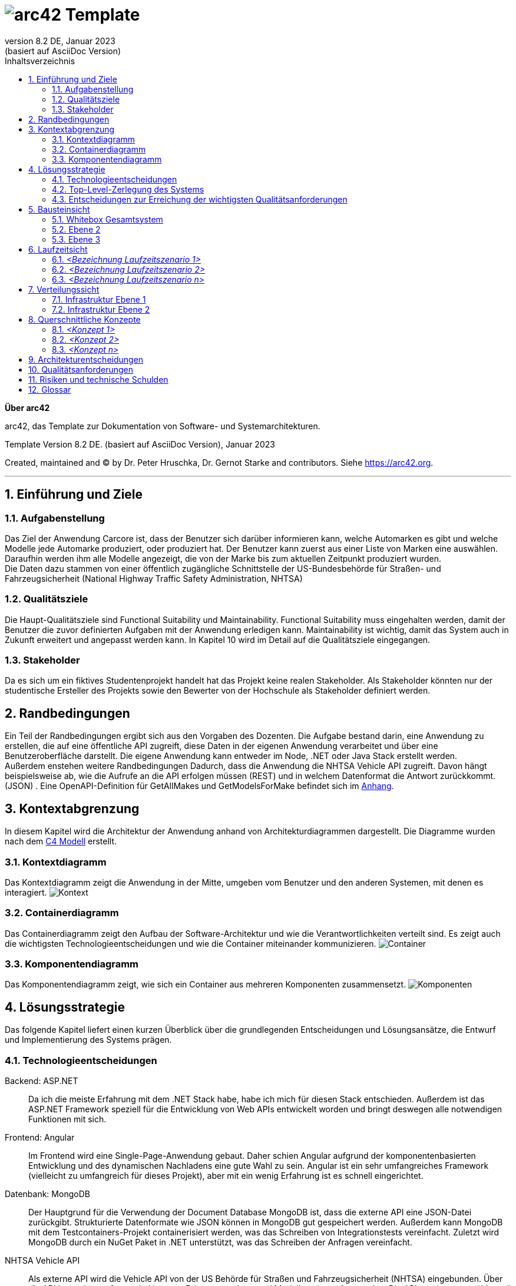 // header file for arc42-template,
// including all help texts
//
// ====================================


// configure DE settings for asciidoc
// asciidoc settings for DE (German)
// ==================================
// toc-title definition MUST follow document title without blank line!
:toc-title: Inhaltsverzeichnis

// enable table-of-contents
:toc:

:caution-caption: Achtung
:important-caption: Wichtig
:note-caption: Hinweis
:tip-caption: Tip
:warning-caption: Warnung

:appendix-caption: Anhang
:example-caption: Beispiel
:figure-caption: Abbildung
:table-caption: Tabelle

// where are images located?
:imagesdir: ./documentation/images

= image:arc42-logo.png[arc42] Template
:revnumber: 8.2 DE
:revdate: Januar 2023
:revremark: (basiert auf AsciiDoc Version)
// toc-title definition MUST follow document title without blank line!
:toc-title: Inhaltsverzeichnis

//additional style for arc42 help callouts
++++
<style>
.arc42help {font-size:small; width: 14px; height: 16px; overflow: hidden; position: absolute; right: 0; padding: 2px 0 3px 2px;}
.arc42help::before {content: "?";}
.arc42help:hover {width:auto; height: auto; z-index: 100; padding: 10px;}
.arc42help:hover::before {content: "";}
@media print {
	.arc42help {display:none;}
}
</style>
++++


:homepage: https://arc42.org

:keywords: software-architecture, documentation, template, arc42

:numbered!:

**Über arc42**

[role="lead"]
arc42, das Template zur Dokumentation von Software- und Systemarchitekturen.

Template Version {revnumber}. {revremark}, {revdate}

Created, maintained and (C) by Dr. Peter Hruschka, Dr. Gernot Starke and contributors.
Siehe https://arc42.org.


// horizontal line
***




// numbering from here on
:numbered:

<<<<
// 1. Anforderungen und Ziele

[[section-introduction-and-goals]]
==	Einführung und Ziele



=== Aufgabenstellung

Das Ziel der Anwendung Carcore ist, dass der Benutzer sich darüber informieren kann, welche Automarken es gibt und welche Modelle jede Automarke produziert, oder produziert hat.
Der Benutzer kann zuerst aus einer Liste von Marken eine auswählen.
Daraufhin werden ihm alle Modelle angezeigt, die von der Marke bis zum aktuellen Zeitpunkt produziert wurden. +
Die Daten dazu stammen von einer öffentlich zugängliche Schnittstelle der US-Bundesbehörde für Straßen- und Fahrzeugsicherheit (National Highway Traffic Safety Administration, NHTSA)



=== Qualitätsziele

Die Haupt-Qualitätsziele sind Functional Suitability und Maintainability.
Functional Suitability muss eingehalten werden, damit der Benutzer die zuvor definierten Aufgaben mit der Anwendung erledigen kann.
Maintainability ist wichtig, damit das System auch in Zukunft erweitert und angepasst werden kann.
In Kapitel 10 wird im Detail auf die Qualitätsziele eingegangen.


=== Stakeholder

Da es sich um ein fiktives Studentenprojekt handelt hat das Projekt keine realen Stakeholder.
Als Stakeholder könnten nur der studentische Ersteller des Projekts sowie den Bewerter von der Hochschule  als Stakeholder definiert werden.

<<<<
// 2. Randbedingungen

[[section-architecture-constraints]]
== Randbedingungen

Ein Teil der Randbedingungen ergibt sich aus den Vorgaben des Dozenten.
Die Aufgabe bestand darin, eine Anwendung zu erstellen, die auf eine öffentliche API zugreift, diese Daten in der eigenen Anwendung verarbeitet und über eine Benutzeroberfläche darstellt.
Die eigene Anwendung kann entweder im Node, .NET oder Java Stack erstellt werden. +
Außerdem enstehen weitere Randbedingungen Dadurch, dass die Anwendung die NHTSA Vehicle API zugreift.
Davon hängt beispielsweise ab, wie die Aufrufe an die API erfolgen müssen (REST) und in welchem Datenformat die Antwort zurückkommt. (JSON) .
Eine OpenAPI-Definition für GetAllMakes und GetModelsForMake befindet sich im link:https://github.com/studgantfe7623/CarCore/blob/main/documentation/appendix/OpenAPI-definition.json[Anhang].


<<<<
// 3. Kontextabgrenzung

[[section-system-scope-and-context]]
== Kontextabgrenzung

In diesem Kapitel wird die Architektur der Anwendung anhand von Architekturdiagrammen dargestellt.
Die Diagramme wurden nach dem link:https://c4model.com/[C4 Modell] erstellt.



=== Kontextdiagramm

Das Kontextdiagramm zeigt die Anwendung  in der Mitte, umgeben vom Benutzer und den anderen Systemen, mit denen es interagiert.
image:SQS-Kontext.drawio.png[Kontext]

=== Containerdiagramm

Das Containerdiagramm zeigt den Aufbau der Software-Architektur und wie die Verantwortlichkeiten verteilt sind.
Es zeigt auch die wichtigsten Technologieentscheidungen und wie die Container miteinander kommunizieren.
image:SQS-Container.drawio.png[Container]



=== Komponentendiagramm

Das Komponentendiagramm zeigt, wie sich ein Container aus mehreren Komponenten zusammensetzt.
image:SQS-Komponenten.drawio.png[Komponenten]

<<<<
// 4. Lösungsstrategie

[[section-solution-strategy]]
== Lösungsstrategie

Das folgende Kapitel liefert einen kurzen Überblick über die grundlegenden Entscheidungen und Lösungsansätze, die Entwurf und Implementierung des Systems prägen.


=== Technologieentscheidungen

Backend: ASP.NET::
Da ich die meiste Erfahrung mit dem .NET Stack habe, habe ich mich für diesen Stack entschieden.
Außerdem ist das ASP.NET Framework speziell für die Entwicklung von Web APIs entwickelt worden und bringt deswegen alle notwendigen Funktionen mit sich.

Frontend: Angular::
Im Frontend wird eine Single-Page-Anwendung gebaut.
Daher schien Angular aufgrund der komponentenbasierten Entwicklung und des dynamischen Nachladens eine gute Wahl zu sein.
Angular ist ein sehr umfangreiches Framework (vielleicht zu umfangreich für dieses Projekt), aber mit ein wenig Erfahrung ist es schnell eingerichtet.

Datenbank: MongoDB::
Der Hauptgrund für die Verwendung der Document Database MongoDB ist, dass die externe API eine JSON-Datei zurückgibt.
Strukturierte Datenformate wie JSON können in MongoDB gut gespeichert werden.
Außerdem kann MongoDB mit dem Testcontainers-Projekt containerisiert werden, was das Schreiben von Integrationstests vereinfacht.
Zuletzt wird MongoDB durch ein NuGet Paket in .NET unterstützt, was das Schreiben der Anfragen vereinfacht.

NHTSA Vehicle API::
Als externe API wird die Vehicle API von der US Behörde für Straßen und Fahrzeugsicherheit (NHTSA) eingebunden.
Über die API kann eine umfassende Liste von Fahrzeugmarken- und Modellen abgerufen werden.
Die API wurde ausgewählt, weil sie im Vergleich zu anderen Fahrzeugdaten-APIs kostenlos und frei verfügbar ist (kein API-Key notwendig).
Dafür enthält die API jedoch keine Daten zu den Fahrzeugpreisen.



=== Top-Level-Zerlegung des Systems

Die Anwendung enthält eine Präsentationsschicht, eine Geschäftslogikschicht und eine Datenzugriffsschicht.
Es handelt sich also um eine 3-Schichten Architektur.
image:SQS-3-Schichten.drawio.png[architecture-overview]

Diese Architektur wurde gewählt, weil durch die klare Aufteilung in einzelne Schichten die Verantwortung für bestimmte Aufgabenbereiche definiert wird.
Dadurch können Verantwortlichkeiten getrennt werden, was tendenziell zu besser strukturiertem Code führt.
Außerdem können die einzelnen Komponenten isoliert voneinander getestet werden.



=== Entscheidungen zur Erreichung der wichtigsten Qualitätsanforderungen

==== Functional Suitability
- link:https://github.com/studgantfe7623/CarCore/blob/main/app/Carcore.Test/UnitTest.cs[Unit Tests] mit Mocking
- link:https://github.com/studgantfe7623/CarCore/blob/main/app/Carcore.Test/IntegrationsTestAPI.cs[Integration Tests] schießen gegen die API und testen die Anwendung von Kopf bis Fuß.
Die Datenbank wird mit link:https://dotnet.testcontainers.org/[Testcontainers] hochgefahren, damit den Tests auch in der CI Pipeline eine Datenbank zur Verfügung steht.


==== Sicherheit
- Dependabot: hält Packages aktuell um Sicherheitslücken zu vermeiden.
Es werden automatisch Emails verschickt, wenn Pakete Sicherheitslücken aufweisen.
Die Pakete müssen dann manuell aktualisiert werden.
- link:https://github.com/studgantfe7623/CarCore/blob/main/.github/workflows/owasp-zap.yml[OWASP ZAP] scannt die API auf Security Vulnerabilities mittels der Swagger Openapi Definition.
Der Scan ist als GitHub Action umgesetzt und wird bei jedem Check-In durchgeführt.
Ergebnis: 99 Bestanden, 2 Warnings.
Für detailliertere Informationen siehe link:https://github.com/studgantfe7623/CarCore/blob/main/documentation/appendix/zap-scan-report.md[Report].


==== Benutzeroberfläche
- link:https://github.com/studgantfe7623/CarCore/blob/main/frontend/cypress/e2e/spec.cy.ts[Cypress]:
E2E Tests in Angular (Acceptance Test-driven Development)


==== Maintainability
- link:https://github.com/studgantfe7623/CarCore/blob/main/.github/workflows/sonarcloud.yml[Build Pipeline]  via GitHub Actions baut die Anwendung bei jedem Git Check-In. Falls der Build-Vorgang fehschlägt, zeugt das die Pipeline an.

==== Statische Codeanalyse
- link:https://sonarcloud.io/project/overview?id=studgantfe7623_CarCore[Sonarcloud]: Statische Codeanalyse +
Übersicht über die SonarCloud Ergebnisse:
// Zero Validations Policy wird eingehalten
image:sonarcloud.png[arc42]
- https://github.com/coverlet-coverage/coverlet[Coverlet] erstellt Test Coverage Datei innerhalb der Build-Pipeline.
Test Coverage Datei wird in Sonarcloud hochgeladen.


==== Infrastruktur (Docker)
Das Dockerfile wurde auf Security Risiken untersucht

- link:https://github.com/hadolint/hadolint[hadolint]
- link:https://github.com/projectatomic/dockerfile_lint[dockerfile-lint]: Das Dockerfile wurde auf die
link:basic_rules.yaml[basic_rules], link:recommended_label_rules.yaml[recommended_label_rules] und link:https://github.com/projectatomic/dockerfile_lint/blob/master/sample_rules/security_rules.yaml[security_rules] aus dem offiziellen dockerfile_lint Repository geprüft.
Anhand der Empfehlungen wurden Labels ergänzt.
// und es wurde sichergestellt, dass der Container nicht als Root User ausgeführt wird.


==== Performance
Um das Qualitätskriterium Performance zu testen wurde das Performance Testing Tool K6 verwendet.
Das Performance Testing beschränkt sich auf die HTTP-GET Methoden, da für die HTTP-POST Methoden eine Payload hätte generiert werden müssen.
Für einen ersten Test der Performance erschien dieser Mehraufwand nicht gerechtfertigt.
Um die Performance des Systems zu bestimmen, wurden Lasttests, Stresstests und Spike-Tests durchgeführt.

Lasttest::
Mit den Lasttests wurde versucht,  die aktuelle Performance des Systems in Bezug auf die Anzahl der gleichzeitigen Benutzer oder Anfragen pro Sekunde zu bewerten.
image:last-test.png[Kategorien von Qualitätsanforderungen]
Die Abbildung zeigt wie der Lasttest für die Anfwendung aufgebaut ist.
Die Anfragelast wird langsam auf 100 Benutzeranfragen pro Sekunde gesteigert.
Dieser Wert wird dann für 10 Minuten gehalten und anschließend wieder reduziert.

Ergebnis:::
- Das System beantwortet Anfragen in weniger als 4 Sekunden für das 90%-Perzentil bei 100 Anfragen/Sekunde.

Stresstest::
Stresstests wurden eingesetzt um die Grenzen des Systems zu ermitteln.
Ziel war es, die Stabilität und Zuverlässigkeit des Systems unter extremen Bedingungen zu überprüfen.
image:stress-test.png[Kategorien von Qualitätsanforderungen]
Im durchgeführten Stresstest wird die Anzahl der Anfragen pro Sekunde bis zur Belastungsgrenze und darüber hinaus gesteigert.
Im Detail wird der Maximalwert von 400 Nutzeranfragen pro Sekunde nach 28 Minuten erreicht.
Danach wird die Anforderungslast langsam reduziert, um zu sehen, ob sich das System erholt.

Ergebnisse:::
- Bei 300 gleichzeitigen Anfragen kommt es vereinzelt zu Fehlern (Zeitüberschreitungen).
- Je näher man an die 400 gleichzeitigen Benutzer kommt, desto wahrscheinlicher wird eine Zeitüberschreitung.
- Das System erholt sich wieder, wenn die Anforderungslast abnimmt.
- Die Belastungsgrenze des Systems liegt bei ca. 300 gleichzeitigen Benutzern.
- Während des Lasttests wurden insgesamt 52920 erfolgreiche und 35 fehlgeschlagene Anfragen ausgeführt.

Spike Test::
Der Spike-Test ist eine Variante des Stresstests, bei dem die Belastung nicht schrittweise erhöht wird, sondern in einem sehr kurzen Zeitfenster Spitzenwerte erreicht werden.
Stresstests wurden durchgeführt, um festzustellen, wie sich das System bei einem plötzlichen Anstieg der Anfragelast verhält.
image:spike-test.png[Kategorien von Qualitätsanforderungen]

Ergebnis:::
-  Das System reagierte schlecht.
Es produzierte Fehler während des Anfrage-Spikes, konnte sich aber erholen, nachdem der Spike nachgelassen hatte.

Threats to Validity::
Die Ergebnisse sind mit Vorsicht zu genießen, da die Lasttests in diesem Fall die Leistung des lokalen Rechners und nicht die der Anwendung testen.
Wie in der folgenden Abbildung zu sehen ist, war die CPU-Auslastung auf dem lokalen Rechner ab 100 Anfragen pro Sekunde fast immer bei 100 %.
image:cpu-load.png[cpu-load]

<<<<
// 5. Bausteinsicht

[[section-building-block-view]]
== Bausteinsicht



=== Whitebox Gesamtsystem



_**<Übersichtsdiagramm>**_

*Übersichtsdiagramm*

Übersichtsdiagramm::

Begründung:: _<Erläuternder Text>_

Enthaltene Bausteine:: _<Beschreibung der enthaltenen Bausteine (Blackboxen)>_

Wichtige Schnittstellen:: _<Beschreibung wichtiger Schnittstellen>_



==== <Name Blackbox 1>



_<Zweck/Verantwortung>_

_<Schnittstelle(n)>_

_<(Optional) Qualitäts-/Leistungsmerkmale>_

_<(Optional) Ablageort/Datei(en)>_

_<(Optional) Erfüllte Anforderungen>_

_<(optional) Offene Punkte/Probleme/Risiken>_

==== <Name Blackbox 2>

_<Blackbox-Template>_

==== <Name Blackbox n>

_<Blackbox-Template>_


==== <Name Schnittstelle 1>

...

==== <Name Schnittstelle m>

=== Ebene 2



==== Whitebox _<Baustein 1>_



_<Whitebox-Template>_

==== Whitebox _<Baustein 2>_

_<Whitebox-Template>_

...

==== Whitebox _<Baustein m>_

_<Whitebox-Template>_

=== Ebene 3



==== Whitebox <_Baustein x.1_>



_<Whitebox-Template>_

==== Whitebox <_Baustein x.2_>

_<Whitebox-Template>_

==== Whitebox <_Baustein y.1_>

_<Whitebox-Template>_

<<<<
// 6. Laufzeitsicht

[[section-runtime-view]]
== Laufzeitsicht



=== _<Bezeichnung Laufzeitszenario 1>_

*  <hier Laufzeitdiagramm oder Ablaufbeschreibung einfügen>
*  <hier Besonderheiten bei dem Zusammenspiel der Bausteine in diesem Szenario erläutern>

=== _<Bezeichnung Laufzeitszenario 2>_

...

=== _<Bezeichnung Laufzeitszenario n>_

...

<<<<
// 7. Verteilungssicht

[[section-deployment-view]]
== Verteilungssicht



=== Infrastruktur Ebene 1



_**<Übersichtsdiagramm>**_

Begründung:: _<Erläuternder Text>_

Qualitäts- und/oder Leistungsmerkmale:: _<Erläuternder Text>_

Zuordnung von Bausteinen zu Infrastruktur:: _<Beschreibung der Zuordnung>_

=== Infrastruktur Ebene 2



==== _<Infrastrukturelement 1>_

_<Diagramm + Erläuterungen>_

==== _<Infrastrukturelement 2>_

_<Diagramm + Erläuterungen>_

...

==== _<Infrastrukturelement n>_

_<Diagramm + Erläuterungen>_

<<<<
// 8. Querschnittliche Konzepte

[[section-concepts]]
== Querschnittliche Konzepte



=== _<Konzept 1>_

_<Erklärung>_

=== _<Konzept 2>_

_<Erklärung>_

...

=== _<Konzept n>_

_<Erklärung>_

<<<<
// 9. Entscheidungen

[[section-design-decisions]]
== Architekturentscheidungen


|===
|Titel          |.NET Core als Architektur Framework
|Status         |Akzeptiert
|Kontext        |Als Framework haben wir uns für .NET Core entschieden. Als Alternativen Standen noch Java und TypeScript zur Verfügung.
|Entscheidung   |Ich habe mich für .NET entschieden, weil ich mich nur damit auskenne.
|Konsequenzen   |Ich befinde mich im .NET Stack und nutze die dafür vorgesehen Tools. (Beispielsweise MS Test als Testing Framework → diese "Unter"-Entscheidung muss dann nicht mehr dokumentiert werden, weil es der "Go-to" in der .NET Umgebung ist)
|===


|===
|Titel          |MSTest als Unit Testing Framework
|Status         |Akzeptiert
|Kontext        |Als bekannte Unit Testing Frameworks gibt es in .NET NUnit, xUnit.net und MSTest. Die Frameworks unterscheiden sich in ihrer Funktionalität nur gering.
|Entscheidung   |Da ich schon in der Arbeit mit MSTest gearbeitet habe und ich mich daher damit am besten aus kenne, wurde sich für MSTest als Unit Testing Framework entschieden.
|Konsequenzen   |Die Code-Annotationen unterscheiden sich
|===


|===
|Titel |MongoDB als Persistenztechnologie
|Status |Akzeptiert
|Kontext |Die Antwort der NHST API muss gechached werden um den Traffic zur API zu reduzieren.
Es gibt viele Datenbanken, die als Alternative in Frage gekommen wären. Darunter Microsoft SQL, PostgreSQL, Cassandra Redis.
Die Daten hätten aber auch einfach als Datei gespeichert werden können.
|Entscheidung |Es wurde sich für MongoDB entschieden. Begründung siehe Kapitel 4.1. Technologieentscheidungen.
|Konsequenzen |Da MongoDB keine relationale Datenbank ist, ist sie nicht in das Microsoft Entity Framework integriert.
Das erschwert das Setup  der Integrationstests und der Build Pipeline.
|===


|===
|Titel |Angular als Frontend Framework
|Status |Akzeptiert
|Kontext |Die Im Projekt gibt es die Bedingung, dass es eine Benutzeroberfläche geben muss.
Als Alternative zu Angular gibt es von Microsoft Blazor. Außerdem standen andere JS-Frameworks wie Vue oder React zur Auswahl.
|Entscheidung |Es wurde sich für Angular entschieden. Begründung siehe Kapitel 4.1. Technologieentscheidungen.
|Konsequenzen |Frontend Projekt muss im Vergleich zu Blazor separat gestartet werden, Logik muss mit TypeScript implementiert werden.
|===

<<<<
// 10. Qualitätsanforderungen

[[section-quality-scenarios]]
== Qualitätsanforderungen

// Funktions- und Unit Tests
Functional Suitability::
- Die Anwendung kann Daten in eine externe Datenbank schreiben und die Daten erfolgreich daraus lesen.
// Testcontainers
- Die Anwendung kann eine API aufrufen und die erwarteten Antworten empfangen.
// Testcontainers
- Die Anwendung bietet eine Oberfläche, über die Benutzer mit den Daten interagieren können


// Lasttests
Performance::
- Die erwartete Benutzerlast sind 100 gleichzeitige Benutzeranfragen.
- Die durchschnittliche Reaktionszeit der Anwendung bei der definierten Benutzerlast liegt unter 1 Sekunde.
- Die Anwendung ist in der Lage, 100 gleichzeitige Benutzeranfragen pro Sekunde zu verarbeiten, ohne dass die Antwortzeiten signifikant steigen.


Maintainability::
- Quellcode soll durch den Einsatz der passenden Patterns modular aufgebaut sein
- Das Code Repository wird bei jedem Checkin automatisiert gebaut
// GitHub Actions
- Alle Datenzugriffsoperationen erfolgen ausschließlich über die definierte Schnittstelle
- Alle Schnelllaufenden Tests (Unit Test, ..., halt keine End-to-end tests oder so) werden bei jedem Check-in getestet.
// GitHub Actions
- Alle Auffälligkeiten aus der statischen Codeanalyse müssen beseitigt werden (0 Violation Policy)
// Sonarcloud
- Das System sollte eine Test Coverage von mindestens 80 % aufweisen.


Sicherheit::
- Die Anwendung soll den Entwickler über veraltete Abhängigkeiten zu NuGet Paketen informieren und diese bei Bedarf direkt aktualisieren.
// GitHub Dependabot
- Die Anwendung soll gegen die OWASP Top 10 Application Security Risks geschützt sein
// OWASP DependencyCheck
- Es werden ausschließliche sichere Kommunikationsprotokolle verwendet (HTTPS statt HTTP)


Usability::
- Inkonsistente Benutzereingaben sollen erkannt werden
- Kontrollelemente sollen erst klickbar sein, wenn die Ausführung dieser einen Sinn ergibt.


Andere Qualitätsanforderungen wie Reliability und Skalierbarkeit wurden als weniger relevant für die Anwendung angesehen.



// .Weiterführende Informationen

// Siehe https://docs.arc42.org/section-10/[Qualitätsanforderungen] in der online-Dokumentation (auf Englisch!).



<<<<
// 11. Risiken

[[section-technical-risks]]
== Risiken und technische Schulden




<<<<
// 12. Glossar

[[section-glossary]]
== Glossar



[cols="e,2e" options="header"]
|===
|Begriff |Definition

|<Begriff-1>
|<Definition-1>

|<Begriff-2
|<Definition-2>
|===
